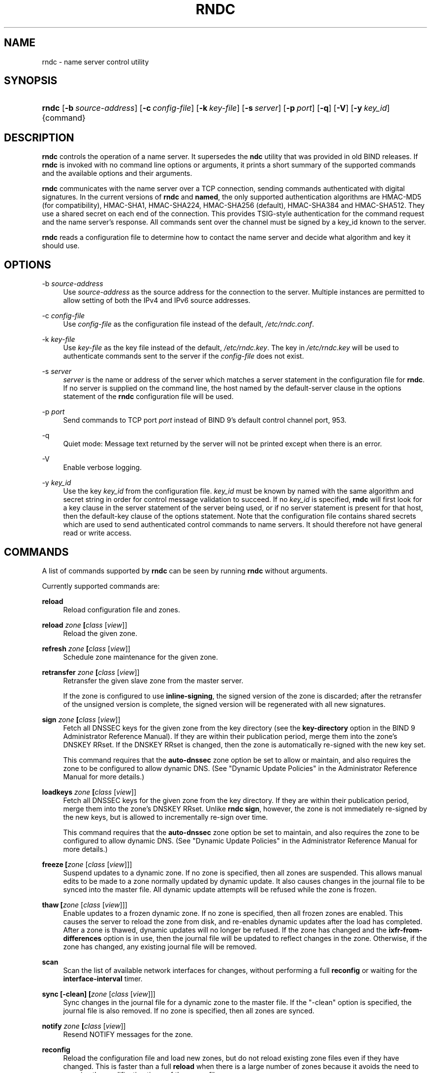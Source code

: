.\" Copyright (C) 2004, 2005, 2007, 2013-2015 Internet Systems Consortium, Inc. ("ISC")
.\" Copyright (C) 2000, 2001 Internet Software Consortium.
.\" 
.\" Permission to use, copy, modify, and/or distribute this software for any
.\" purpose with or without fee is hereby granted, provided that the above
.\" copyright notice and this permission notice appear in all copies.
.\" 
.\" THE SOFTWARE IS PROVIDED "AS IS" AND ISC DISCLAIMS ALL WARRANTIES WITH
.\" REGARD TO THIS SOFTWARE INCLUDING ALL IMPLIED WARRANTIES OF MERCHANTABILITY
.\" AND FITNESS. IN NO EVENT SHALL ISC BE LIABLE FOR ANY SPECIAL, DIRECT,
.\" INDIRECT, OR CONSEQUENTIAL DAMAGES OR ANY DAMAGES WHATSOEVER RESULTING FROM
.\" LOSS OF USE, DATA OR PROFITS, WHETHER IN AN ACTION OF CONTRACT, NEGLIGENCE
.\" OR OTHER TORTIOUS ACTION, ARISING OUT OF OR IN CONNECTION WITH THE USE OR
.\" PERFORMANCE OF THIS SOFTWARE.
.\"
.\" $Id$
.\"
.hy 0
.ad l
.\"     Title: rndc
.\"    Author: 
.\" Generator: DocBook XSL Stylesheets v1.71.1 <http://docbook.sf.net/>
.\"      Date: August 15, 2014
.\"    Manual: BIND9
.\"    Source: BIND9
.\"
.TH "RNDC" "8" "August 15, 2014" "BIND9" "BIND9"
.\" disable hyphenation
.nh
.\" disable justification (adjust text to left margin only)
.ad l
.SH "NAME"
rndc \- name server control utility
.SH "SYNOPSIS"
.HP 5
\fBrndc\fR [\fB\-b\ \fR\fB\fIsource\-address\fR\fR] [\fB\-c\ \fR\fB\fIconfig\-file\fR\fR] [\fB\-k\ \fR\fB\fIkey\-file\fR\fR] [\fB\-s\ \fR\fB\fIserver\fR\fR] [\fB\-p\ \fR\fB\fIport\fR\fR] [\fB\-q\fR] [\fB\-V\fR] [\fB\-y\ \fR\fB\fIkey_id\fR\fR] {command}
.SH "DESCRIPTION"
.PP
\fBrndc\fR
controls the operation of a name server. It supersedes the
\fBndc\fR
utility that was provided in old BIND releases. If
\fBrndc\fR
is invoked with no command line options or arguments, it prints a short summary of the supported commands and the available options and their arguments.
.PP
\fBrndc\fR
communicates with the name server over a TCP connection, sending commands authenticated with digital signatures. In the current versions of
\fBrndc\fR
and
\fBnamed\fR, the only supported authentication algorithms are HMAC\-MD5 (for compatibility), HMAC\-SHA1, HMAC\-SHA224, HMAC\-SHA256 (default), HMAC\-SHA384 and HMAC\-SHA512. They use a shared secret on each end of the connection. This provides TSIG\-style authentication for the command request and the name server's response. All commands sent over the channel must be signed by a key_id known to the server.
.PP
\fBrndc\fR
reads a configuration file to determine how to contact the name server and decide what algorithm and key it should use.
.SH "OPTIONS"
.PP
\-b \fIsource\-address\fR
.RS 4
Use
\fIsource\-address\fR
as the source address for the connection to the server. Multiple instances are permitted to allow setting of both the IPv4 and IPv6 source addresses.
.RE
.PP
\-c \fIconfig\-file\fR
.RS 4
Use
\fIconfig\-file\fR
as the configuration file instead of the default,
\fI/etc/rndc.conf\fR.
.RE
.PP
\-k \fIkey\-file\fR
.RS 4
Use
\fIkey\-file\fR
as the key file instead of the default,
\fI/etc/rndc.key\fR. The key in
\fI/etc/rndc.key\fR
will be used to authenticate commands sent to the server if the
\fIconfig\-file\fR
does not exist.
.RE
.PP
\-s \fIserver\fR
.RS 4
\fIserver\fR
is the name or address of the server which matches a server statement in the configuration file for
\fBrndc\fR. If no server is supplied on the command line, the host named by the default\-server clause in the options statement of the
\fBrndc\fR
configuration file will be used.
.RE
.PP
\-p \fIport\fR
.RS 4
Send commands to TCP port
\fIport\fR
instead of BIND 9's default control channel port, 953.
.RE
.PP
\-q
.RS 4
Quiet mode: Message text returned by the server will not be printed except when there is an error.
.RE
.PP
\-V
.RS 4
Enable verbose logging.
.RE
.PP
\-y \fIkey_id\fR
.RS 4
Use the key
\fIkey_id\fR
from the configuration file.
\fIkey_id\fR
must be known by named with the same algorithm and secret string in order for control message validation to succeed. If no
\fIkey_id\fR
is specified,
\fBrndc\fR
will first look for a key clause in the server statement of the server being used, or if no server statement is present for that host, then the default\-key clause of the options statement. Note that the configuration file contains shared secrets which are used to send authenticated control commands to name servers. It should therefore not have general read or write access.
.RE
.SH "COMMANDS"
.PP
A list of commands supported by
\fBrndc\fR
can be seen by running
\fBrndc\fR
without arguments.
.PP
Currently supported commands are:
.PP
\fBreload\fR
.RS 4
Reload configuration file and zones.
.RE
.PP
\fBreload \fR\fB\fIzone\fR\fR\fB \fR\fB[\fIclass\fR [\fIview\fR]]\fR
.RS 4
Reload the given zone.
.RE
.PP
\fBrefresh \fR\fB\fIzone\fR\fR\fB \fR\fB[\fIclass\fR [\fIview\fR]]\fR
.RS 4
Schedule zone maintenance for the given zone.
.RE
.PP
\fBretransfer \fR\fB\fIzone\fR\fR\fB \fR\fB[\fIclass\fR [\fIview\fR]]\fR
.RS 4
Retransfer the given slave zone from the master server.
.sp
If the zone is configured to use
\fBinline\-signing\fR, the signed version of the zone is discarded; after the retransfer of the unsigned version is complete, the signed version will be regenerated with all new signatures.
.RE
.PP
\fBsign \fR\fB\fIzone\fR\fR\fB \fR\fB[\fIclass\fR [\fIview\fR]]\fR
.RS 4
Fetch all DNSSEC keys for the given zone from the key directory (see the
\fBkey\-directory\fR
option in the BIND 9 Administrator Reference Manual). If they are within their publication period, merge them into the zone's DNSKEY RRset. If the DNSKEY RRset is changed, then the zone is automatically re\-signed with the new key set.
.sp
This command requires that the
\fBauto\-dnssec\fR
zone option be set to
allow
or
maintain, and also requires the zone to be configured to allow dynamic DNS. (See "Dynamic Update Policies" in the Administrator Reference Manual for more details.)
.RE
.PP
\fBloadkeys \fR\fB\fIzone\fR\fR\fB \fR\fB[\fIclass\fR [\fIview\fR]]\fR
.RS 4
Fetch all DNSSEC keys for the given zone from the key directory. If they are within their publication period, merge them into the zone's DNSKEY RRset. Unlike
\fBrndc sign\fR, however, the zone is not immediately re\-signed by the new keys, but is allowed to incrementally re\-sign over time.
.sp
This command requires that the
\fBauto\-dnssec\fR
zone option be set to
maintain, and also requires the zone to be configured to allow dynamic DNS. (See "Dynamic Update Policies" in the Administrator Reference Manual for more details.)
.RE
.PP
\fBfreeze \fR\fB[\fIzone\fR [\fIclass\fR [\fIview\fR]]]\fR
.RS 4
Suspend updates to a dynamic zone. If no zone is specified, then all zones are suspended. This allows manual edits to be made to a zone normally updated by dynamic update. It also causes changes in the journal file to be synced into the master file. All dynamic update attempts will be refused while the zone is frozen.
.RE
.PP
\fBthaw \fR\fB[\fIzone\fR [\fIclass\fR [\fIview\fR]]]\fR
.RS 4
Enable updates to a frozen dynamic zone. If no zone is specified, then all frozen zones are enabled. This causes the server to reload the zone from disk, and re\-enables dynamic updates after the load has completed. After a zone is thawed, dynamic updates will no longer be refused. If the zone has changed and the
\fBixfr\-from\-differences\fR
option is in use, then the journal file will be updated to reflect changes in the zone. Otherwise, if the zone has changed, any existing journal file will be removed.
.RE
.PP
\fBscan\fR
.RS 4
Scan the list of available network interfaces for changes, without performing a full
\fBreconfig\fR
or waiting for the
\fBinterface\-interval\fR
timer.
.RE
.PP
\fBsync \fR\fB[\-clean]\fR\fB \fR\fB[\fIzone\fR [\fIclass\fR [\fIview\fR]]]\fR
.RS 4
Sync changes in the journal file for a dynamic zone to the master file. If the "\-clean" option is specified, the journal file is also removed. If no zone is specified, then all zones are synced.
.RE
.PP
\fBnotify \fR\fB\fIzone\fR\fR\fB \fR\fB[\fIclass\fR [\fIview\fR]]\fR
.RS 4
Resend NOTIFY messages for the zone.
.RE
.PP
\fBreconfig\fR
.RS 4
Reload the configuration file and load new zones, but do not reload existing zone files even if they have changed. This is faster than a full
\fBreload\fR
when there is a large number of zones because it avoids the need to examine the modification times of the zones files.
.RE
.PP
\fBzonestatus \fR\fB[\fIzone\fR [\fIclass\fR [\fIview\fR]]]\fR
.RS 4
Displays the current status of the given zone, including the master file name and any include files from which it was loaded, when it was most recently loaded, the current serial number, the number of nodes, whether the zone supports dynamic updates, whether the zone is DNSSEC signed, whether it uses automatic DNSSEC key management or inline signing, and the scheduled refresh or expiry times for the zone.
.RE
.PP
\fBmanaged\-keys \fR\fB\fI(status | refresh | sync)\fR\fR\fB \fR\fB[\fIclass\fR [\fIview\fR]]\fR
.RS 4
When run with the "status" keyword, print the current status of the managed\-keys database for the specified view, or for all views if none is specified. When run with the "refresh" keyword, force an immediate refresh of all the managed\-keys in the specified view, or all views. When run with the "sync" keyword, force an immediate dump of the managed\-keys database to disk (in the file
\fImanaged\-keys.bind\fR
or (\fI\fIviewname\fR\fR\fI.mkeys\fR).
.RE
.PP
\fBstats\fR
.RS 4
Write server statistics to the statistics file.
.RE
.PP
\fBquerylog\fR [on|off]
.RS 4
Enable or disable query logging. (For backward compatibility, this command can also be used without an argument to toggle query logging on and off.)
.sp
Query logging can also be enabled by explicitly directing the
\fBqueries\fR
\fBcategory\fR
to a
\fBchannel\fR
in the
\fBlogging\fR
section of
\fInamed.conf\fR
or by specifying
\fBquerylog yes;\fR
in the
\fBoptions\fR
section of
\fInamed.conf\fR.
.RE
.PP
\fBdumpdb \fR\fB[\-all|\-cache|\-zone]\fR\fB \fR\fB[\fIview ...\fR]\fR
.RS 4
Dump the server's caches (default) and/or zones to the dump file for the specified views. If no view is specified, all views are dumped.
.RE
.PP
\fBsecroots \fR\fB[\-]\fR\fB \fR\fB[\fIview ...\fR]\fR
.RS 4
Dump the server's security roots and negative trust anchors for the specified views. If no view is specified, all views are dumped.
.sp
If the first argument is "\-", then the output is returned via the
\fBrndc\fR
response channel and printed to the standard output. Otherwise, it is written to the secroots dump file, which defaults to
\fInamed.secroots\fR, but can be overridden via the
\fBsecroots\-file\fR
option in
\fInamed.conf\fR.
.RE
.PP
\fBstop \fR\fB[\-p]\fR
.RS 4
Stop the server, making sure any recent changes made through dynamic update or IXFR are first saved to the master files of the updated zones. If
\fB\-p\fR
is specified
\fBnamed\fR's process id is returned. This allows an external process to determine when
\fBnamed\fR
had completed stopping.
.RE
.PP
\fBhalt \fR\fB[\-p]\fR
.RS 4
Stop the server immediately. Recent changes made through dynamic update or IXFR are not saved to the master files, but will be rolled forward from the journal files when the server is restarted. If
\fB\-p\fR
is specified
\fBnamed\fR's process id is returned. This allows an external process to determine when
\fBnamed\fR
had completed halting.
.RE
.PP
\fBtrace\fR
.RS 4
Increment the servers debugging level by one.
.RE
.PP
\fBtrace \fR\fB\fIlevel\fR\fR
.RS 4
Sets the server's debugging level to an explicit value.
.RE
.PP
\fBnotrace\fR
.RS 4
Sets the server's debugging level to 0.
.RE
.PP
\fBflush\fR
.RS 4
Flushes the server's cache.
.RE
.PP
\fBflushname\fR \fIname\fR [\fIview\fR]
.RS 4
Flushes the given name from the view's DNS cache and, if applicable, from the view's nameserver address database, bad server cache and SERVFAIL cache.
.RE
.PP
\fBflushtree\fR \fIname\fR [\fIview\fR]
.RS 4
Flushes the given name, and all of its subdomains, from the view's DNS cache, address database, bad server cache, and SERVFAIL cache.
.RE
.PP
\fBstatus\fR
.RS 4
Display status of the server. Note that the number of zones includes the internal
\fBbind/CH\fR
zone and the default
\fB./IN\fR
hint zone if there is not an explicit root zone configured.
.RE
.PP
\fBrecursing\fR
.RS 4
Dump the list of queries
\fBnamed\fR
is currently recursing on.
.RE
.PP
\fBvalidation ( on | off | check ) \fR\fB[\fIview ...\fR]\fR\fB \fR
.RS 4
Enable, disable, or check the current status of DNSSEC validation. Note
\fBdnssec\-enable\fR
also needs to be set to
\fByes\fR
or
\fBauto\fR
to be effective. It defaults to enabled.
.RE
.PP
\fBnta \fR\fB[( \-d | \-f | \-r | \-l \fIduration\fR)]\fR\fB \fR\fB\fIdomain\fR\fR\fB \fR\fB[\fIview\fR]\fR\fB \fR
.RS 4
Sets a DNSSEC negative trust anchor (NTA) for
\fBdomain\fR, with a lifetime of
\fBduration\fR. The default lifetime is configured in
\fInamed.conf\fR
via the
\fBnta\-lifetime\fR
option, and defaults to one hour. The lifetime cannot exceed one week.
.sp
A negative trust anchor selectively disables DNSSEC validation for zones that are known to be failing because of misconfiguration rather than an attack. When data to be validated is at or below an active NTA (and above any other configured trust anchors),
\fBnamed\fR
will abort the DNSSEC validation process and treat the data as insecure rather than bogus. This continues until the NTA's lifetime is elapsed.
.sp
NTAs persist across restarts of the named server. The NTAs for a view are saved in a file called
\fI\fIname\fR\fR\fI.nta\fR, where
\fIname\fR
is the name of the view, or if it contains characters that are incompatible with use as a file name, a cryptographic hash generated from the name of the view.
.sp
An existing NTA can be removed by using the
\fB\-remove\fR
option.
.sp
An NTA's lifetime can be specified with the
\fB\-lifetime\fR
option. TTL\-style suffixes can be used to specify the lifetime in seconds, minutes, or hours. If the specified NTA already exists, its lifetime will be updated to the new value. Setting
\fBlifetime\fR
to zero is equivalent to
\fB\-remove\fR.
.sp
If
\fB\-dump\fR
is used, any other arguments are ignored, and a list of existing NTAs is printed (note that this may include NTAs that are expired but have not yet been cleaned up).
.sp
Normally,
\fBnamed\fR
will periodically test to see whether data below an NTA can now be validated (see the
\fBnta\-recheck\fR
option in the Administrator Reference Manual for details). If data can be validated, then the NTA is regarded as no longer necessary, and will be allowed to expire early. The
\fB\-force\fR
overrides this behavior and forces an NTA to persist for its entire lifetime, regardless of whether data could be validated if the NTA were not present.
.sp
All of these options can be shortened, i.e., to
\fB\-l\fR,
\fB\-r\fR,
\fB\-d\fR, and
\fB\-f\fR.
.RE
.PP
\fBtsig\-list\fR
.RS 4
List the names of all TSIG keys currently configured for use by
\fBnamed\fR
in each view. The list both statically configured keys and dynamic TKEY\-negotiated keys.
.RE
.PP
\fBtsig\-delete\fR \fIkeyname\fR [\fIview\fR]
.RS 4
Delete a given TKEY\-negotiated key from the server. (This does not apply to statically configured TSIG keys.)
.RE
.PP
\fBaddzone \fR\fB\fIzone\fR\fR\fB \fR\fB[\fIclass\fR [\fIview\fR]]\fR\fB \fR\fB\fIconfiguration\fR\fR\fB \fR
.RS 4
Add a zone while the server is running. This command requires the
\fBallow\-new\-zones\fR
option to be set to
\fByes\fR. The
\fIconfiguration\fR
string specified on the command line is the zone configuration text that would ordinarily be placed in
\fInamed.conf\fR.
.sp
The configuration is saved in a file called
\fI\fIname\fR\fR\fI.nzf\fR, where
\fIname\fR
is the name of the view, or if it contains characters that are incompatible with use as a file name, a cryptographic hash generated from the name of the view. When
\fBnamed\fR
is restarted, the file will be loaded into the view configuration, so that zones that were added can persist after a restart.
.sp
This sample
\fBaddzone\fR
command would add the zone
example.com
to the default view:
.sp
$\fBrndc addzone example.com '{ type master; file "example.com.db"; };'\fR
.sp
(Note the brackets and semi\-colon around the zone configuration text.)
.RE
.PP
\fBmodzone \fR\fB\fIzone\fR\fR\fB \fR\fB[\fIclass\fR [\fIview\fR]]\fR\fB \fR\fB\fIconfiguration\fR\fR\fB \fR
.RS 4
Modify the configuration of a zone while the server is running. This command requires the
\fBallow\-new\-zones\fR
option to be set to
\fByes\fR. As with
\fBaddzone\fR, the
\fIconfiguration\fR
string specified on the command line is the zone configuration text that would ordinarily be placed in
\fInamed.conf\fR.
.sp
If the zone was originally added via
\fBrndc addzone\fR, the configuration changes will be recorded permanently and will still be in effect after the server is restarted or reconfigured. However, if it was originally configured in
\fInamed.conf\fR, then that original configuration is still in place; when the server is restarted or reconfigured, the zone will revert to its original configuration. To make the changes permanent, it must also be modified in
\fInamed.conf\fR
.RE
.PP
\fBdelzone \fR\fB[\-clean]\fR\fB \fR\fB\fIzone\fR\fR\fB \fR\fB[\fIclass\fR [\fIview\fR]]\fR\fB \fR
.RS 4
Delete a zone while the server is running.
.sp
If the
\fB\-clean\fR
is specified, the zone's master file (and journal file, if any) will be deleted along with the zone. Without the
\fB\-clean\fR
option, zone files must be cleaned up by hand. (If the zone is of type "slave" or "stub", the files needing to be cleaned up will be reported in the output of the
\fBrndc delzone\fR
command.)
.sp
If the zone was originally added via
\fBrndc addzone\fR, then it will be removed permanently. However, if it was originally configured in
\fInamed.conf\fR, then that original configuration is still in place; when the server is restarted or reconfigured, the zone will come back. To remove it permanently, it must also be removed from
\fInamed.conf\fR
.RE
.PP
\fBshowzone \fR\fB\fIzone\fR\fR\fB \fR\fB[\fIclass\fR [\fIview\fR]]\fR\fB \fR
.RS 4
Print the configuration of a running zone.
.RE
.PP
\fBsigning \fR\fB[( \-list | \-clear \fIkeyid/algorithm\fR | \-clear all | \-nsec3param ( \fIparameters\fR | none ) | \-serial \fIvalue\fR ) ]\fR\fB \fR\fB\fIzone\fR\fR\fB \fR\fB[\fIclass\fR [\fIview\fR]]\fR\fB \fR
.RS 4
List, edit, or remove the DNSSEC signing state records for the specified zone. The status of ongoing DNSSEC operations (such as signing or generating NSEC3 chains) is stored in the zone in the form of DNS resource records of type
\fBsig\-signing\-type\fR.
\fBrndc signing \-list\fR
converts these records into a human\-readable form, indicating which keys are currently signing or have finished signing the zone, and which NSEC3 chains are being created or removed.
.sp
\fBrndc signing \-clear\fR
can remove a single key (specified in the same format that
\fBrndc signing \-list\fR
uses to display it), or all keys. In either case, only completed keys are removed; any record indicating that a key has not yet finished signing the zone will be retained.
.sp
\fBrndc signing \-nsec3param\fR
sets the NSEC3 parameters for a zone. This is the only supported mechanism for using NSEC3 with
\fBinline\-signing\fR
zones. Parameters are specified in the same format as an NSEC3PARAM resource record: hash algorithm, flags, iterations, and salt, in that order.
.sp
Currently, the only defined value for hash algorithm is
1, representing SHA\-1. The
\fBflags\fR
may be set to
0
or
1, depending on whether you wish to set the opt\-out bit in the NSEC3 chain.
\fBiterations\fR
defines the number of additional times to apply the algorithm when generating an NSEC3 hash. The
\fBsalt\fR
is a string of data expressed in hexadecimal, a hyphen (`\-') if no salt is to be used, or the keyword
auto, which causes
\fBnamed\fR
to generate a random 64\-bit salt.
.sp
So, for example, to create an NSEC3 chain using the SHA\-1 hash algorithm, no opt\-out flag, 10 iterations, and a salt value of "FFFF", use:
\fBrndc signing \-nsec3param 1 0 10 FFFF \fR\fB\fIzone\fR\fR. To set the opt\-out flag, 15 iterations, and no salt, use:
\fBrndc signing \-nsec3param 1 1 15 \- \fR\fB\fIzone\fR\fR.
.sp
\fBrndc signing \-nsec3param none\fR
removes an existing NSEC3 chain and replaces it with NSEC.
.sp
\fBrndc signing \-serial value\fR
sets the serial number of the zone to value. If the value would cause the serial number to go backwards it will be rejected. The primary use is to set the serial on inline signed zones.
.RE
.SH "LIMITATIONS"
.PP
There is currently no way to provide the shared secret for a
\fBkey_id\fR
without using the configuration file.
.PP
Several error messages could be clearer.
.SH "SEE ALSO"
.PP
\fBrndc.conf\fR(5),
\fBrndc\-confgen\fR(8),
\fBnamed\fR(8),
\fBnamed.conf\fR(5),
\fBndc\fR(8),
BIND 9 Administrator Reference Manual.
.SH "AUTHOR"
.PP
Internet Systems Consortium
.SH "COPYRIGHT"
Copyright \(co 2004, 2005, 2007, 2013\-2015 Internet Systems Consortium, Inc. ("ISC")
.br
Copyright \(co 2000, 2001 Internet Software Consortium.
.br
